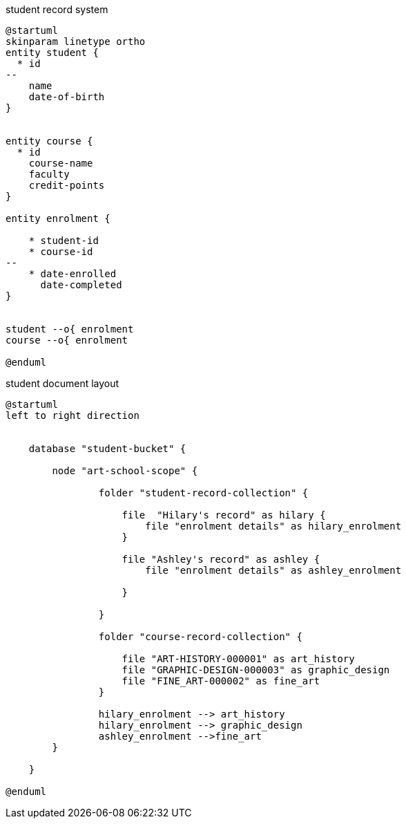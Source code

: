 // tag::student-record-erd[]
.student record system
[plantuml]
....
@startuml
skinparam linetype ortho
entity student {
  * id
--
    name
    date-of-birth
}


entity course {
  * id
    course-name
    faculty
    credit-points
}

entity enrolment {

    * student-id
    * course-id
--
    * date-enrolled
      date-completed
}


student --o{ enrolment
course --o{ enrolment

@enduml
....
// end::student-record-erd[]


// tag::student-document-database-design[]
.student document layout
[plantuml]
----
@startuml
left to right direction


    database "student-bucket" {

        node "art-school-scope" {

                folder "student-record-collection" {

                    file  "Hilary's record" as hilary {
                        file "enrolment details" as hilary_enrolment
                    }

                    file "Ashley's record" as ashley {
                        file "enrolment details" as ashley_enrolment

                    }

                }

                folder "course-record-collection" {

                    file "ART-HISTORY-000001" as art_history
                    file "GRAPHIC-DESIGN-000003" as graphic_design
                    file "FINE_ART-000002" as fine_art
                }

                hilary_enrolment --> art_history
                hilary_enrolment --> graphic_design
                ashley_enrolment -->fine_art
        }

    }

@enduml
----
// end::student-document-database-design[]
